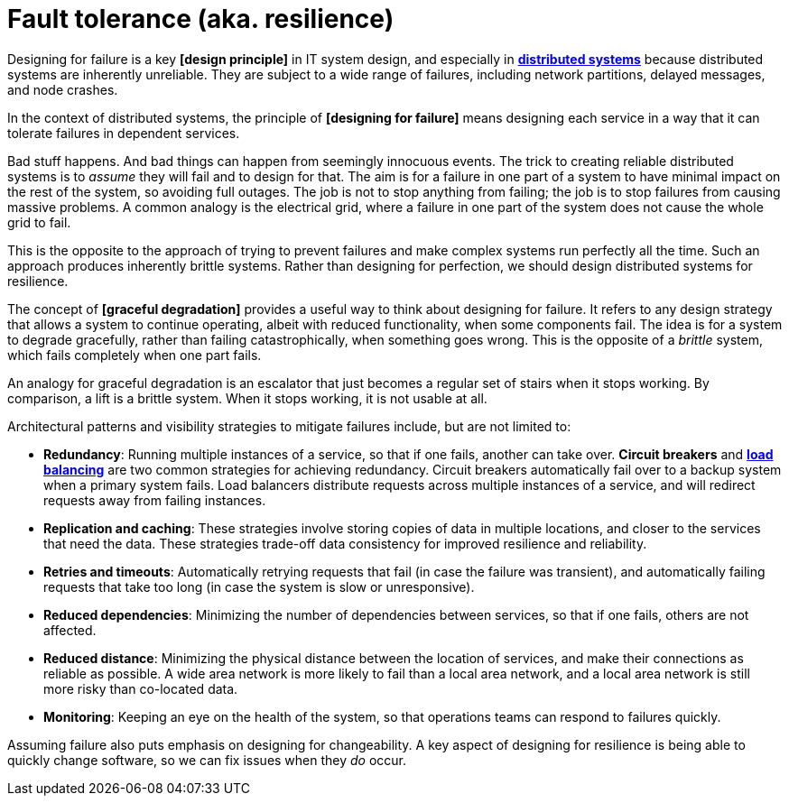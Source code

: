 = Fault tolerance (aka. resilience)

Designing for failure is a key *[design principle]* in IT system design, and especially in
*link:./distributed-systems.adoc[distributed systems]* because distributed systems are inherently
unreliable. They are subject to a wide range of failures, including network partitions, delayed
messages, and node crashes.

In the context of distributed systems, the principle of *[designing for failure]* means designing each
service in a way that it can tolerate failures in dependent services.

Bad stuff happens. And bad things can happen from seemingly innocuous events. The trick to creating
reliable distributed systems is to _assume_ they will fail and to design for that. The aim is for a
failure in one part of a system to have minimal impact on the rest of the system, so avoiding full
outages. The job is not to stop anything from failing; the job is to stop failures from causing
massive problems. A common analogy is the electrical grid, where a failure in one part of the system
does not cause the whole grid to fail.

This is the opposite to the approach of trying to prevent failures and make complex systems run
perfectly all the time. Such an approach produces inherently brittle systems. Rather than designing
for perfection, we should design distributed systems for resilience.

The concept of *[graceful degradation]* provides a useful way to think about designing for failure. It
refers to any design strategy that allows a system to continue operating, albeit with reduced
functionality, when some components fail. The idea is for a system to degrade gracefully, rather
than failing catastrophically, when something goes wrong. This is the opposite of a _brittle_ system,
which fails completely when one part fails.

An analogy for graceful degradation is an escalator that just becomes a regular set of stairs when
it stops working. By comparison, a lift is a brittle system. When it stops working, it is not usable
at all.

Architectural patterns and visibility strategies to mitigate failures include, but are not limited to:

* *Redundancy*: Running multiple instances of a service, so that if one fails, another can take over.
  *Circuit breakers* and *link:./load-balancing.adoc[load balancing]* are two common strategies for
  achieving redundancy. Circuit breakers automatically fail over to a backup system when a primary
  system fails. Load balancers distribute requests across multiple instances of a service, and will
  redirect requests away from failing instances.

* *Replication and caching*: These strategies involve storing copies of data in multiple locations,
  and closer to the services that need the data. These strategies trade-off data consistency for
  improved resilience and reliability.

* *Retries and timeouts*: Automatically retrying requests that fail (in case the failure was
  transient), and automatically failing requests that take too long (in case the system is slow or
  unresponsive).

* *Reduced dependencies*: Minimizing the number of dependencies between services, so that if one
  fails, others are not affected.

* *Reduced distance*: Minimizing the physical distance between the location of services, and make
  their connections as reliable as possible. A wide area network is more likely to fail than a local
  area network, and a local area network is still more risky than co-located data.

* *Monitoring*: Keeping an eye on the health of the system, so that operations teams can respond to
  failures quickly.

Assuming failure also puts emphasis on designing for changeability. A key aspect of designing for
resilience is being able to quickly change software, so we can fix issues when they _do_ occur.

